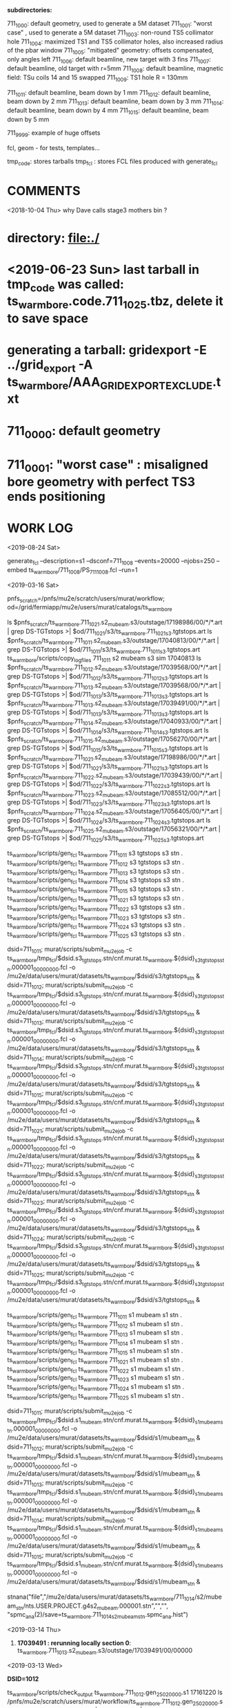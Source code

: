 # ts_warm_bore/AAA_README.org

  *subdirectories:*

  711_1000: default geometry, used to generate a 5M dataset
  711_1001: "worst case"    , used to generate a 5M dataset
  711_1003: non-round TS5 collimator hole
  711_1004: maximized TS1 and TS5 collimator holes, also increased radius of the pbar window
  711_1005: "mitigated" geometry: offsets compensated, only angles left
  711_1006: default beamline, new target with 3 fins
  711_1007: default beamline, old target with r=5mm
  711_1008: default beamline, magnetic field: TSu coils 14 and 15 swapped 
  711_1009: TS1 hole R = 130mm

  711_1011: default beamline, beam down by 1 mm
  711_1012: default beamline, beam down by 2 mm
  711_1013: default beamline, beam down by 3 mm
  711_1014: default beamline, beam down by 4 mm
  711_1015: default beamline, beam down by 5 mm

  711_9999: example of huge offsets

  fcl, geom - for tests, templates...

  tmp_code: stores tarballs
  tmp_fcl : stores FCL files produced with generate_fcl

* *COMMENTS*

  <2018-10-04 Thu> why Dave calls stage3 mothers bin ?

* directory: file:./
* <2019-06-23 Sun> last tarball in tmp_code was called:  ts_warm_bore.code.711_1025.tbz, delete it to save space
* generating a tarball: gridexport -E ../grid_export -A ts_warm_bore/AAA_GRIDEXPORT_EXCLUDE.txt
* 711_0000: default geometry

* 711_0001: "worst case" : misaligned bore geometry with perfect TS3 ends positioning

* WORK LOG

  <2019-08-24 Sat> 

generate_fcl --description=s1 --dsconf=711_1008 --events=20000 --njobs=250 --embed ts_warm_bore/711_1008/PS_711_1008.fcl --run=1



 <2019-03-16 Sat>

 pnfs_scratch=/pnfs/mu2e/scratch/users/murat/workflow;
 od=/grid/fermiapp/mu2e/users/murat/catalogs/ts_warm_bore

 ls $pnfs_scratch/ts_warm_bore.711_1021.s2_mubeam.s3/outstage/17198986/00/*/*.art | grep DS-TGTstops >| $od/711_1021/s3/ts_warm_bore.711_1021_s3.tgtstops.art
 ls $pnfs_scratch/ts_warm_bore.711_1011.s2_mubeam.s3/outstage/17040813/00/*/*.art | grep DS-TGTstops >| $od/711_1011/s3/ts_warm_bore.711_1011_s3.tgtstops.art
 ts_warm_bore/scripts/copy_log_files 711_1011 s2 mubeam s3 sim 17040813                                                                                                                                                                  
 ls $pnfs_scratch/ts_warm_bore.711_1012.s2_mubeam.s3/outstage/17039568/00/*/*.art | grep DS-TGTstops >| $od/711_1012/s3/ts_warm_bore.711_1012_s3.tgtstops.art
 ls $pnfs_scratch/ts_warm_bore.711_1013.s2_mubeam.s3/outstage/17039568/00/*/*.art | grep DS-TGTstops >| $od/711_1013/s3/ts_warm_bore.711_1013_s3.tgtstops.art
 ls $pnfs_scratch/ts_warm_bore.711_1013.s2_mubeam.s3/outstage/17039491/00/*/*.art | grep DS-TGTstops >| $od/711_1013/s3/ts_warm_bore.711_1013_s3.tgtstops.art
 ls $pnfs_scratch/ts_warm_bore.711_1014.s2_mubeam.s3/outstage/17040933/00/*/*.art | grep DS-TGTstops >| $od/711_1014/s3/ts_warm_bore.711_1014_s3.tgtstops.art
 ls $pnfs_scratch/ts_warm_bore.711_1015.s2_mubeam.s3/outstage/17056270/00/*/*.art | grep DS-TGTstops >| $od/711_1015/s3/ts_warm_bore.711_1015_s3.tgtstops.art
 ls $pnfs_scratch/ts_warm_bore.711_1021.s2_mubeam.s3/outstage/17198986/00/*/*.art | grep DS-TGTstops >| $od/711_1021/s3/ts_warm_bore.711_1021_s3.tgtstops.art
 ls $pnfs_scratch/ts_warm_bore.711_1022.s2_mubeam.s3/outstage/17039439/00/*/*.art | grep DS-TGTstops >| $od/711_1022/s3/ts_warm_bore.711_1022_s3.tgtstops.art
 ls $pnfs_scratch/ts_warm_bore.711_1023.s2_mubeam.s3/outstage/17085512/00/*/*.art | grep DS-TGTstops >| $od/711_1023/s3/ts_warm_bore.711_1023_s3.tgtstops.art
 ls $pnfs_scratch/ts_warm_bore.711_1024.s2_mubeam.s3/outstage/17056405/00/*/*.art | grep DS-TGTstops >| $od/711_1024/s3/ts_warm_bore.711_1024_s3.tgtstops.art
 ls $pnfs_scratch/ts_warm_bore.711_1025.s2_mubeam.s3/outstage/17056321/00/*/*.art | grep DS-TGTstops >| $od/711_1025/s3/ts_warm_bore.711_1025_s3.tgtstops.art

 ts_warm_bore/scripts/gen_fcl ts_warm_bore 711_1011 s3 tgtstops s3 stn .
 ts_warm_bore/scripts/gen_fcl ts_warm_bore 711_1012 s3 tgtstops s3 stn .
 ts_warm_bore/scripts/gen_fcl ts_warm_bore 711_1013 s3 tgtstops s3 stn .
 ts_warm_bore/scripts/gen_fcl ts_warm_bore 711_1014 s3 tgtstops s3 stn .
 ts_warm_bore/scripts/gen_fcl ts_warm_bore 711_1015 s3 tgtstops s3 stn .
 ts_warm_bore/scripts/gen_fcl ts_warm_bore 711_1021 s3 tgtstops s3 stn .
 ts_warm_bore/scripts/gen_fcl ts_warm_bore 711_1022 s3 tgtstops s3 stn .
 ts_warm_bore/scripts/gen_fcl ts_warm_bore 711_1023 s3 tgtstops s3 stn .
 ts_warm_bore/scripts/gen_fcl ts_warm_bore 711_1024 s3 tgtstops s3 stn .
 ts_warm_bore/scripts/gen_fcl ts_warm_bore 711_1025 s3 tgtstops s3 stn .

 dsid=711_1011; murat/scripts/submit_mu2e_job -c ts_warm_bore/tmp_fcl/$dsid.s3_tgtstops.stn/cnf.murat.ts_warm_bore.${dsid}_s3_tgtstops_stn.000001_00000000.fcl -o /mu2e/data/users/murat/datasets/ts_warm_bore/$dsid/s3/tgtstops_stn &
 dsid=711_1012; murat/scripts/submit_mu2e_job -c ts_warm_bore/tmp_fcl/$dsid.s3_tgtstops.stn/cnf.murat.ts_warm_bore.${dsid}_s3_tgtstops_stn.000001_00000000.fcl -o /mu2e/data/users/murat/datasets/ts_warm_bore/$dsid/s3/tgtstops_stn &
 dsid=711_1013; murat/scripts/submit_mu2e_job -c ts_warm_bore/tmp_fcl/$dsid.s3_tgtstops.stn/cnf.murat.ts_warm_bore.${dsid}_s3_tgtstops_stn.000001_00000000.fcl -o /mu2e/data/users/murat/datasets/ts_warm_bore/$dsid/s3/tgtstops_stn &
 dsid=711_1014; murat/scripts/submit_mu2e_job -c ts_warm_bore/tmp_fcl/$dsid.s3_tgtstops.stn/cnf.murat.ts_warm_bore.${dsid}_s3_tgtstops_stn.000001_00000000.fcl -o /mu2e/data/users/murat/datasets/ts_warm_bore/$dsid/s3/tgtstops_stn &
 dsid=711_1015; murat/scripts/submit_mu2e_job -c ts_warm_bore/tmp_fcl/$dsid.s3_tgtstops.stn/cnf.murat.ts_warm_bore.${dsid}_s3_tgtstops_stn.000001_00000000.fcl -o /mu2e/data/users/murat/datasets/ts_warm_bore/$dsid/s3/tgtstops_stn &
 dsid=711_1021; murat/scripts/submit_mu2e_job -c ts_warm_bore/tmp_fcl/$dsid.s3_tgtstops.stn/cnf.murat.ts_warm_bore.${dsid}_s3_tgtstops_stn.000001_00000000.fcl -o /mu2e/data/users/murat/datasets/ts_warm_bore/$dsid/s3/tgtstops_stn &
 dsid=711_1022; murat/scripts/submit_mu2e_job -c ts_warm_bore/tmp_fcl/$dsid.s3_tgtstops.stn/cnf.murat.ts_warm_bore.${dsid}_s3_tgtstops_stn.000001_00000000.fcl -o /mu2e/data/users/murat/datasets/ts_warm_bore/$dsid/s3/tgtstops_stn &
 dsid=711_1023; murat/scripts/submit_mu2e_job -c ts_warm_bore/tmp_fcl/$dsid.s3_tgtstops.stn/cnf.murat.ts_warm_bore.${dsid}_s3_tgtstops_stn.000001_00000000.fcl -o /mu2e/data/users/murat/datasets/ts_warm_bore/$dsid/s3/tgtstops_stn &
 dsid=711_1024; murat/scripts/submit_mu2e_job -c ts_warm_bore/tmp_fcl/$dsid.s3_tgtstops.stn/cnf.murat.ts_warm_bore.${dsid}_s3_tgtstops_stn.000001_00000000.fcl -o /mu2e/data/users/murat/datasets/ts_warm_bore/$dsid/s3/tgtstops_stn &
 dsid=711_1025; murat/scripts/submit_mu2e_job -c ts_warm_bore/tmp_fcl/$dsid.s3_tgtstops.stn/cnf.murat.ts_warm_bore.${dsid}_s3_tgtstops_stn.000001_00000000.fcl -o /mu2e/data/users/murat/datasets/ts_warm_bore/$dsid/s3/tgtstops_stn &

 ts_warm_bore/scripts/gen_fcl ts_warm_bore 711_1011 s1 mubeam s1 stn .
 ts_warm_bore/scripts/gen_fcl ts_warm_bore 711_1012 s1 mubeam s1 stn .
 ts_warm_bore/scripts/gen_fcl ts_warm_bore 711_1013 s1 mubeam s1 stn .
 ts_warm_bore/scripts/gen_fcl ts_warm_bore 711_1014 s1 mubeam s1 stn .
 ts_warm_bore/scripts/gen_fcl ts_warm_bore 711_1015 s1 mubeam s1 stn .
 ts_warm_bore/scripts/gen_fcl ts_warm_bore 711_1021 s1 mubeam s1 stn .
 ts_warm_bore/scripts/gen_fcl ts_warm_bore 711_1022 s1 mubeam s1 stn .
 ts_warm_bore/scripts/gen_fcl ts_warm_bore 711_1023 s1 mubeam s1 stn .
 ts_warm_bore/scripts/gen_fcl ts_warm_bore 711_1024 s1 mubeam s1 stn .
 ts_warm_bore/scripts/gen_fcl ts_warm_bore 711_1025 s1 mubeam s1 stn .

 dsid=711_1011; murat/scripts/submit_mu2e_job -c ts_warm_bore/tmp_fcl/$dsid.s1_mubeam.stn/cnf.murat.ts_warm_bore.${dsid}_s1_mubeam_stn.000001_00000000.fcl -o /mu2e/data/users/murat/datasets/ts_warm_bore/$dsid/s1/mubeam_stn &
 dsid=711_1012; murat/scripts/submit_mu2e_job -c ts_warm_bore/tmp_fcl/$dsid.s1_mubeam.stn/cnf.murat.ts_warm_bore.${dsid}_s1_mubeam_stn.000001_00000000.fcl -o /mu2e/data/users/murat/datasets/ts_warm_bore/$dsid/s1/mubeam_stn &
 dsid=711_1013; murat/scripts/submit_mu2e_job -c ts_warm_bore/tmp_fcl/$dsid.s1_mubeam.stn/cnf.murat.ts_warm_bore.${dsid}_s1_mubeam_stn.000001_00000000.fcl -o /mu2e/data/users/murat/datasets/ts_warm_bore/$dsid/s1/mubeam_stn &
 dsid=711_1014; murat/scripts/submit_mu2e_job -c ts_warm_bore/tmp_fcl/$dsid.s1_mubeam.stn/cnf.murat.ts_warm_bore.${dsid}_s1_mubeam_stn.000001_00000000.fcl -o /mu2e/data/users/murat/datasets/ts_warm_bore/$dsid/s1/mubeam_stn &
 dsid=711_1015; murat/scripts/submit_mu2e_job -c ts_warm_bore/tmp_fcl/$dsid.s1_mubeam.stn/cnf.murat.ts_warm_bore.${dsid}_s1_mubeam_stn.000001_00000000.fcl -o /mu2e/data/users/murat/datasets/ts_warm_bore/$dsid/s1/mubeam_stn &

 stnana("file","/mu2e/data/users/murat/datasets/ts_warm_bore/711_1014/s2/mubeam_stn/nts.USER.PROJECT.g4s2_mubeam.000001.stn","","",
 "spmc_ana(2)/save=ts_warm_bore.711_1014_s2_mubeam_stn.spmc_ana.hist")

 <2019-03-14 Thu>

 1. *17039491 : rerunning locally section 0*: ts_warm_bore.711_1013.s2_mubeam.s3/outstage/17039491/00/00000 


 <2019-03-13 Wed>

 *DSID=1012*

 ts_warm_bore/scripts/check_output ts_warm_bore.711_1012.gen_250_20000.s1 17161220
 ls /pnfs/mu2e/scratch/users/murat/workflow/ts_warm_bore.711_1012.gen_250_20000.s1/outstage/17161220/00/*/*.art | grep mubeam | grep -v json
 ts_warm_bore/scripts/copy_log_files 711_1012 gen 250_20000 s1 sim 17161220 .

 *after that, go to  file:/grid/fermiapp/mu2e/users/murat/catalogs/ts_warm_bore/ and do what's needed* 

 ts_warm_bore/scripts/gen_fcl ts_warm_bore 711_1012 s1 mubeam  s2 sim .

 *validation* 
 murat/scripts/submit_mu2e_job -c ts_warm_bore/tmp_fcl/711_1012.s1_mubeam.sim/cnf.murat.ts_warm_bore.711_1012_s1_mubeam_sim.000001_00000000.fcl -n 500 &

 *submit* 

 *DSID=1011: handle output of stage 1 and submit stage 2 simulation*

 murat/scripts/check_grid_output ts_warm_bore.711_1011.gen_250_20000.s1 17161389
 ts_warm_bore/scripts/copy_log_files 711_1011 gen 250_20000 s1 sim      17161389 .
 ls /pnfs/mu2e/scratch/users/murat/workflow/ts_warm_bore.711_1011.gen_250_20000.s1/outstage/17161389/00/*/*.art | grep mubeam | grep -v json  \
 >| /grid/fermiapp/mu2e/users/murat/catalogs/ts_warm_bore/711_1011/s1/ts_warm_bore.711_1011_s1.mubeam.art
 ts_warm_bore/scripts/gen_fcl ts_warm_bore 711_1011 s1 mubeam  s2 sim .
 ts_warm_bore/scripts/submit_grid_job ts_warm_bore 711_1011 s1 mubeam s2 sim .

 *DSID=1021: handle output of stage 1 and submit stage 2 simulation*
 murat/scripts/check_grid_output     ts_warm_bore.711_1021.gen_250_20000.s1 17162101
 ts_warm_bore/scripts/copy_log_files              711_1021 gen 250_20000 s1 sim      17162101 .
 ls /pnfs/mu2e/scratch/users/murat/workflow/ts_warm_bore.711_1021.gen_250_20000.s1/outstage/17162101/00/*/*.art | grep mubeam | grep -v json \
 >|  /grid/fermiapp/mu2e/users/murat/catalogs/ts_warm_bore/711_1021/s1/ts_warm_bore.711_1021_s1.mubeam.art
 ts_warm_bore/scripts/gen_fcl ts_warm_bore 711_1021 s1 mubeam  s2 sim .
 ts_warm_bore/scripts/submit_grid_job ts_warm_bore 711_1021 s1 mubeam s2 sim .

 *DSID=1022: handle output of stage 1 and submit stage 2 simulation*
 dsid=711_1022
 jobid=17162102
 murat/scripts/check_grid_output     ts_warm_bore.$dsid.gen_250_20000.s1 $jobid >| \
 /grid/fermiapp/mu2e/users/murat/catalogs/ts_warm_bore/$dsid/s1/ts_warm_bore.711_${dsid}_s1.check_grid_output.log
 ts_warm_bore/scripts/copy_log_files              $dsid gen 250_20000 s1 sim      $jobid  .
 ls /pnfs/mu2e/scratch/users/murat/workflow/ts_warm_bore.$dsid.gen_250_20000.s1/outstage/$jobid/00/*/*.art | grep mubeam | grep -v json \
 >| /grid/fermiapp/mu2e/users/murat/catalogs/ts_warm_bore/$dsid/s1/ts_warm_bore.${dsid}_s1.mubeam.art
 ts_warm_bore/scripts/gen_fcl         ts_warm_bore $dsid s1 mubeam s2 sim .
 ts_warm_bore/scripts/submit_grid_job ts_warm_bore $dsid s1 mubeam s2 sim .

 
 *DSID=1024* source ts_warm_bore/scripts/from_s1_to_s2 ts_warm_bore 711_1024 17162107
 *DSID=1025* source ts_warm_bore/scripts/from_s1_to_s2 ts_warm_bore 711_1025 17162108


 <2019-03-12 Tue> 
 setup gridexport
 gridexport -E $PWD/grid_export -A ts_warm_bore/AAA_GRIDEXPORT_EXCLUDE.txt
 

#--------------------------------------------------------------------------------------------
olddir=$PWD

generate_fcl --description=s1 --dsconf=711_0000 --events=20000 --njobs=250 --embed ts_warm_bore/711_0000/PS_711_0000.fcl --run=1
mv seeds.murat.s1.711_0000.*.txt 000/.
mv 000 /mu2e/app/users/murat/fcl/ts_warm_bore_711_0000.s1.250_20000

cd /mu2e/app/users/murat/fcl/ts_warm_bore_711_0000.s1.250_20000
tar -cjf ../ts_warm_bore_711_0000.s1.250_20000.tbz *.fcl
cd $olddir

generate_fcl --description=s1 --dsconf=711_0001 --events=20000 --njobs=250 --embed ts_warm_bore/711_0001/PS_711_0001.fcl --run=1
mv seeds.murat.s1.711_0001.*.txt 000/.
mv 000 /mu2e/app/users/murat/fcl/ts_warm_bore_711_0001.s1.250_20000

cd /mu2e/app/users/murat/fcl/ts_warm_bore_711_0001.s1.250_20000
tar -cjf ../ts_warm_bore_711_0001.s1.250_20000.tbz *.fcl
cd $olddir

generate_fcl --description=s2 --dsconf=711_1000 --merge=10 --embed ts_warm_bore/711_0000/TS_711_0000.fcl --inputs=catalogs/ts_warm_bore/711_1000/s1/ts_warm_bore.711_1000_s1.mubeam.art
mv seeds.murat.s2.711_1000.*.txt 000/.
mv 000 /mu2e/app/users/murat/fcl/ts_warm_bore_711_1000.s2
cd /mu2e/app/users/murat/fcl/ts_warm_bore_711_1000.s2
tar -cjf ../ts_warm_bore_711_1000.s2.tbz *.fcl

generate_fcl --description=s2 --dsconf=711_1001 --merge=10 --embed ts_warm_bore/711_0000/TS_711_0000.fcl --inputs=/grid/fermiapp/mu2e/users/murat/catalogs/ts_warm_bore/711_1001/s1/ts_warm_bore.711_1001_s1.mubeam.art
mv seeds.murat.s2.711_1001.*.txt 000/.
mv 000 /mu2e/app/users/murat/fcl/ts_warm_bore_711_1001.s2
cd /mu2e/app/users/murat/fcl/ts_warm_bore_711_1001.s2
tar -cjf ../ts_warm_bore_711_1001.s2.tbz *.fcl


project=ts_warm_bore
dsid=711_1000
stage=s2
mu2eprodsys --code=/pnfs/mu2e/resilient/users/murat/$project.code.tbz --fcllist=/pnfs/mu2e/resilient/users/murat/${project}_$dsid.$stage.tbz --dsconf=$project --wfproject=${project}_${dsid}_${stage} --expected-lifetime=3h




generate_fcl --description=ts_warm_bore --dsconf=711_1000_s1_mubeam --merge=1000 --embed Stntuple/test/g4s1_mubeam_stn.fcl \
             --inputs=catalogs/ts_warm_bore/711_1000/s1/ts_warm_bore.711_1000_s1.mubeam.art

generate_fcl --description=ts_warm_bore --dsconf=711_1001_s1_mubeam --merge=1000 --embed Stntuple/test/g4s1_mubeam_stn.fcl \
             --inputs=catalogs/ts_warm_bore/711_1001/s1/ts_warm_bore.711_1001_s1.mubeam.art



generate_fcl --description=s3 --dsconf=711_0001 --merge=10 --embed ts_warm_bore/711_0001/DS_711_0001.fcl --inputs=/grid/fermiapp/mu2e/users/murat/catalogs/ts_warm_bore/711_0001/s2/ts_warm_bore.711_0001_s2.mubeam
generate_fcl --description=s3 --dsconf=711_0000 --merge=10 --embed ts_warm_bore/711_0000/DS_711_0000.fcl --inputs=/grid/fermiapp/mu2e/users/murat/catalogs/ts_warm_bore/711_0000/s2/ts_warm_bore.711_0000_s2.mubeam

generate_fcl --description=s3 --dsconf=711_1000 --merge=5 --embed ts_warm_bore/711_0000/DS_711_0000.fcl --inputs=/grid/fermiapp/mu2e/users/murat/catalogs/ts_warm_bore/711_1000/s2/ts_warm_bore.711_1000_s2.mubeam.art
generate_fcl --description=s3 --dsconf=711_1001 --merge=5 --embed ts_warm_bore/711_0001/DS_711_0001.fcl --inputs=/grid/fermiapp/mu2e/users/murat/catalogs/ts_warm_bore/711_1001/s2/ts_warm_bore.711_1001_s2.mubeam.art

generate_fcl --description=ts_warm_bore --dsconf=711_1000_s3_tgtstops --merge=1000 --embed Stntuple/test/g4s3_tgtstops_stn.fcl  --inputs=catalogs/ts_warm_bore/711_1000/s3/ts_warm_bore.711_1000_s3.tgtstops.art

ts_warm_bore/scripts/gen_fcl 711_1000 s3 ootstops stn .
ts_warm_bore/scripts/gen_fcl 711_1001 s3 ootstops stn .


gridexport -E $PWD/grid_export -A ts_warm_bore/AAA_GRIDEXPORT_EXCLUDE.txt ; 
# then rename the tarball to ts_warm_bore.code_7002.tbz

ts_warm_bore/scripts/gen_fcl 711_1003 gen all s1 .
cd ts_warm_bore/tmp_fcl/711_1003.gen_all.s1/
tar -cjf ../ts_warm_bore_711_1003.s1.tbz *.fcl
cp ../ts_warm_bore_711_1003.s1.tbz /pnfs/mu2e/resilient/users/murat/.

gridexport -E $PWD/grid_export -A ts_warm_bore/AAA_GRIDEXPORT_EXCLUDE.txt
# then rename the tarball to ts_warm_bore.code_1003.tbz and copy it to /pnfs/mu2e/resilient/users/murat

mu2eprodsys --code=/pnfs/mu2e/resilient/users/murat/ts_warm_bore.code.711_1004.tbz --fcllist=/pnfs/mu2e/resilient/users/murat/ts_warm_bore.711_1004.gen_250_20000.s1.tbz --dsconf=ts_warm_bore_711_1004_gen_250_20000_s1 --wfproject=ts_warm_bore.711_1004.gen_250_20000.s1 --expected-lifetime=8h

ts_warm_bore/scripts/list_pnfs_files 711_1004 gen 250_20000 s1 mubeam 12027845 .
ts_warm_bore/scripts/copy_log_files 711_1004 gen 250_20000 s1 s1 12027845 .

cd ts_warm_bore/tmp_fcl/711_1004.s1_mubeam.s2/

tar -cjf ../ts_warm_bore.711_1004.s1_mubeam.s2.tbz *.fcl

ts_warm_bore/scripts/copy_log_files 711_1004 s1 mubeam s2 sim 12036583 .

ts_warm_bore/scripts/list_pnfs_files 711_1004 s1 mubeam s2 mubeam    12036583
ts_warm_bore/scripts/list_pnfs_files 711_1004 s1 mubeam s2 crv       12036583
ts_warm_bore/scripts/list_pnfs_files 711_1004 s1 mubeam s2 truncated 12036583

ts_warm_bore/scripts/gen_fcl 711_1004 s2 mubeam s3 s3
cp ts_warm_bore/tmp_fcl/ts_warm_bore.711_1004.s2_mubeam.s3.tbz /pnfs/mu2e/resilient/users/murat
mu2eprodsys --code=/pnfs/mu2e/resilient/users/murat/ts_warm_bore.code.711_1004.tbz --fcllist=/pnfs/mu2e/resilient/users/murat/ts_warm_bore.711_1004.s2_mubeam.s3.tbz --dsconf=ts_warm_bore_711_1004_s2_mubeam_s3 --wfproject=ts_warm_bore.711_1004.s2_mubeam.s3 --expected-lifetime=8h

ts_warm_bore/scripts/gen_fcl 711_1004 s1 mubeam s1 stn
murat/scripts/submit_mu2e_job -c ts_warm_bore/tmp_fcl/711_1004.s1_mubeam.stn/cnf.murat.ts_warm_bore.711_1004_s1_mubeam.000001_00000000.fcl

ts_warm_bore/scripts/copy_log_files 711_1004 s2 mubeam s3 sim 12042538 .

ts_warm_bore/scripts/gen_fcl 711_1004 s3 ootstops s3 stn .
ts_warm_bore/scripts/gen_fcl 711_1004 s3 tgtstops s3 stn .
ts_warm_bore/scripts/gen_fcl 711_1004 s3 crv s3 stn .
ts_warm_bore/scripts/gen_fcl 711_1004 s3 beam s3 stn .
ts_warm_bore/scripts/gen_fcl 711_1004 s3 truncated s3 stn .

for stream in beam crv ootstops tgtstops truncated ; do 
  murat/scripts/submit_mu2e_job -c ts_warm_bore/tmp_fcl/711_1004.s3_$stream.stn/cnf.murat.ts_warm_bore.711_1004_s3_$stream.000001_00000000.fcl
done

<2018-10-12 Fri>

ts_warm_bore/scripts/gen_fcl 711_1005 gen 250_20000 s1 sim .
ts_warm_bore/scripts/gen_fcl 711_1006 gen 250_20000 s1 sim .
cp ts_warm_bore/tmp_code/ts_warm_bore.code.711_1006.tbz /pnfs/mu2e/resilient/users/murat/.

<2018-10-13 Sat>

mu2eprodsys --code=/pnfs/mu2e/resilient/users/murat/ts_warm_bore.code.711_1006.tbz --fcllist=/pnfs/mu2e/resilient/users/murat/ts_warm_bore.711_1005.gen_250_20000.s1.tbz --dsconf=ts_warm_bore_711_1005_gen_250_20000_s1 --wfproject=ts_warm_bore.711_1005.gen_250_20000.s1 --expected-lifetime=8h

mu2eprodsys --code=/pnfs/mu2e/resilient/users/murat/ts_warm_bore.code.711_1006.tbz --fcllist=/pnfs/mu2e/resilient/users/murat/ts_warm_bore.711_1006.gen_250_20000.s1.tbz --dsconf=ts_warm_bore_711_1006_gen_250_20000_s1 --wfproject=ts_warm_bore.711_1006.gen_250_20000.s1 --expected-lifetime=8h 

ts_warm_bore/scripts/copy_log_files 711_1005 gen 250_20000 s1 sim 12244282 .
ts_warm_bore/scripts/copy_log_files 711_1006 gen 250_20000 s1 sim 12244287 .

ts_warm_bore/scripts/gen_fcl 711_1005 s1 mubeam s2 sim .

<2018-10-14 Sun>

ts_warm_bore/scripts/copy_log_files  711_1006 gen 250_20000 s1 sim    12269299 .
ts_warm_bore/scripts/list_pnfs_files 711_1006 gen 250_20000 s1 mubeam 12269299 .

ts_warm_bore/scripts/copy_log_files 711_1005 s1 mubeam s2 sim 12309121 .
ts_warm_bore/scripts/copy_log_files 711_1006 s1 mubeam s2 sim 12309083 .

ts_warm_bore/scripts/list_pnfs_files 711_1006 s1 mubeam s2 mubeam    12309083 .
ts_warm_bore/scripts/list_pnfs_files 711_1006 s1 mubeam s2 crv       12309083 .
ts_warm_bore/scripts/list_pnfs_files 711_1006 s1 mubeam s2 truncated 12309083 .

